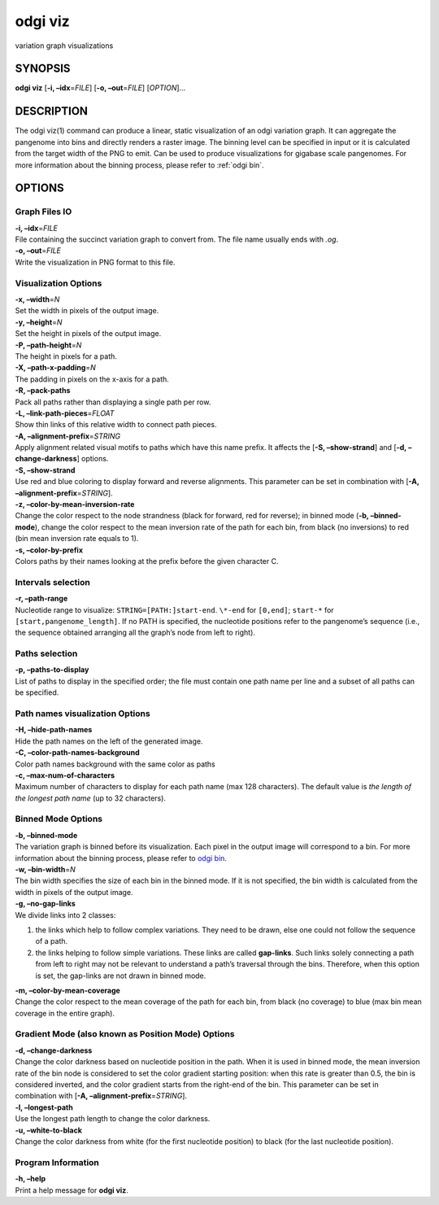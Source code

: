 .. _odgi viz:

#########
odgi viz
#########

variation graph visualizations

SYNOPSIS
========

**odgi viz** [**-i, –idx**\ =\ *FILE*] [**-o, –out**\ =\ *FILE*]
[*OPTION*]…

DESCRIPTION
===========

The odgi viz(1) command can produce a linear, static visualization of an
odgi variation graph. It can aggregate the pangenome into bins and
directly renders a raster image. The binning level can be specified in
input or it is calculated from the target width of the PNG to emit. Can
be used to produce visualizations for gigabase scale pangenomes. For
more information about the binning process, please refer to :ref:`odgi bin`.

OPTIONS
=======

Graph Files IO
--------------

| **-i, –idx**\ =\ *FILE*
| File containing the succinct variation graph to convert from. The file
  name usually ends with *.og*.

| **-o, –out**\ =\ *FILE*
| Write the visualization in PNG format to this file.

Visualization Options
---------------------

| **-x, –width**\ =\ *N*
| Set the width in pixels of the output image.

| **-y, –height**\ =\ *N*
| Set the height in pixels of the output image.

| **-P, –path-height**\ =\ *N*
| The height in pixels for a path.

| **-X, –path-x-padding**\ =\ *N*
| The padding in pixels on the x-axis for a path.

| **-R, –pack-paths**
| Pack all paths rather than displaying a single path per row.

| **-L, –link-path-pieces**\ =\ *FLOAT*
| Show thin links of this relative width to connect path pieces.

| **-A, –alignment-prefix**\ =\ *STRING*
| Apply alignment related visual motifs to paths which have this name
  prefix. It affects the [**-S, –show-strand**] and [**-d,
  –change-darkness**] options.

| **-S, –show-strand**
| Use red and blue coloring to display forward and reverse alignments.
  This parameter can be set in combination with [**-A,
  –alignment-prefix**\ =\ *STRING*].

| **-z, –color-by-mean-inversion-rate**
| Change the color respect to the node strandness (black for forward,
  red for reverse); in binned mode (**-b, –binned-mode**), change the
  color respect to the mean inversion rate of the path for each bin,
  from black (no inversions) to red (bin mean inversion rate equals to
  1).

| **-s, –color-by-prefix**
| Colors paths by their names looking at the prefix before the given
  character C.

Intervals selection
-------------------

| **-r, –path-range**
| Nucleotide range to visualize: ``STRING=[PATH:]start-end``. ``\*-end``
  for ``[0,end]``; ``start-*`` for ``[start,pangenome_length]``. If no
  PATH is specified, the nucleotide positions refer to the pangenome’s
  sequence (i.e., the sequence obtained arranging all the graph’s node
  from left to right).

Paths selection
---------------

| **-p, –paths-to-display**
| List of paths to display in the specified order; the file must contain
  one path name per line and a subset of all paths can be specified.

Path names visualization Options
--------------------------------

| **-H, –hide-path-names**
| Hide the path names on the left of the generated image.

| **-C, –color-path-names-background**
| Color path names background with the same color as paths

| **-c, –max-num-of-characters**
| Maximum number of characters to display for each path name (max 128
  characters). The default value is *the length of the longest path
  name* (up to 32 characters).

Binned Mode Options
-------------------

| **-b, –binned-mode**
| The variation graph is binned before its visualization. Each pixel in
  the output image will correspond to a bin. For more information about
  the binning process, please refer to `odgi
  bin <#odgi_bin.adoc#_odgi_bin1>`__.

| **-w, –bin-width**\ =\ *N*
| The bin width specifies the size of each bin in the binned mode. If it
  is not specified, the bin width is calculated from the width in pixels
  of the output image.

| **-g, –no-gap-links**
| We divide links into 2 classes:

1. the links which help to follow complex variations. They need to be
   drawn, else one could not follow the sequence of a path.

2. the links helping to follow simple variations. These links are called
   **gap-links**. Such links solely connecting a path from left to right
   may not be relevant to understand a path’s traversal through the
   bins. Therefore, when this option is set, the gap-links are not drawn
   in binned mode.

| **-m, –color-by-mean-coverage**
| Change the color respect to the mean coverage of the path for each
  bin, from black (no coverage) to blue (max bin mean coverage in the
  entire graph).

Gradient Mode (also known as Position Mode) Options
---------------------------------------------------

| **-d, –change-darkness**
| Change the color darkness based on nucleotide position in the path.
  When it is used in binned mode, the mean inversion rate of the bin
  node is considered to set the color gradient starting position: when
  this rate is greater than 0.5, the bin is considered inverted, and the
  color gradient starts from the right-end of the bin. This parameter
  can be set in combination with [**-A,
  –alignment-prefix**\ =\ *STRING*].

| **-l, –longest-path**
| Use the longest path length to change the color darkness.

| **-u, –white-to-black**
| Change the color darkness from white (for the first nucleotide
  position) to black (for the last nucleotide position).

Program Information
-------------------

| **-h, –help**
| Print a help message for **odgi viz**.

..
	EXIT STATUS
	===========
	
	| **0**
	| Success.
	
	| **1**
	| Failure (syntax or usage error; parameter error; file processing
	  failure; unexpected error).
	
	BUGS
	====
	
	::
	
	   Refer to the *odgi* issue tracker at https://github.com/pangenome/odgi/issues.
	
	AUTHORS
	=======
	
	**odgi viz** was written by Erik Garrison and Andrea Guarracino.
